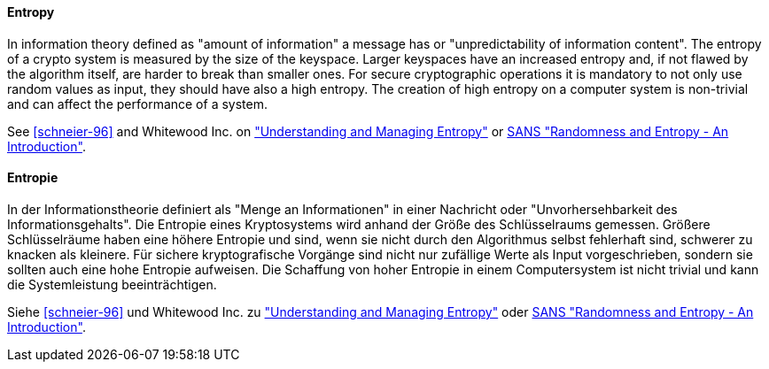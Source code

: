 [#term-entropy]

// tag::EN[]
==== Entropy

In information theory defined as "amount of information" a message has or "unpredictability of information content".
The entropy of a crypto system is measured by the size of the keyspace.
Larger keyspaces have an increased entropy and, if not flawed by the algorithm itself, are harder to break than smaller ones.
For secure cryptographic operations it is mandatory to not only use random values as input, they should have also a high entropy.
The creation of high entropy on a computer system is non-trivial and can affect the performance of a system.

See <<schneier-96>> and Whitewood Inc. on link:https://www.blackhat.com/docs/us-15/materials/us-15-Potter-Understanding-And-Managing-Entropy-Usage-wp.pdf["Understanding and Managing Entropy"] or link:https://www.sans.org/white-papers/874/[SANS "Randomness and Entropy - An Introduction"].

// end::EN[]

// tag::DE[]
==== Entropie

In der Informationstheorie definiert als "Menge an Informationen" in
einer Nachricht oder "Unvorhersehbarkeit des Informationsgehalts". Die
Entropie eines Kryptosystems wird anhand der Größe des Schlüsselraums
gemessen. Größere Schlüsselräume haben eine höhere Entropie und sind,
wenn sie nicht durch den Algorithmus selbst fehlerhaft sind, schwerer
zu knacken als kleinere. Für sichere kryptografische Vorgänge sind
nicht nur zufällige Werte als Input vorgeschrieben, sondern sie
sollten auch eine hohe Entropie aufweisen. Die Schaffung von hoher
Entropie in einem Computersystem ist nicht trivial und kann die
Systemleistung beeinträchtigen.

Siehe <<schneier-96>> und Whitewood Inc. zu link:https://www.blackhat.com/docs/us-15/materials/us-15-Potter-Understanding-And-Managing-Entropy-Usage-wp.pdf["Understanding and Managing Entropy"]
oder link:https://www.sans.org/white-papers/874/[SANS "Randomness and Entropy - An Introduction"].

// end::DE[]
